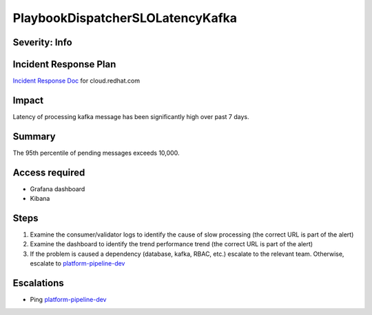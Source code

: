 PlaybookDispatcherSLOLatencyKafka
=================================

Severity: Info
--------------

Incident Response Plan
----------------------

`Incident Response Doc <https://docs.google.com/document/d/1AyEQnL4B11w7zXwum8Boty2IipMIxoFw1ri1UZB6xJE>`_ for cloud.redhat.com

Impact
------

Latency of processing kafka message has been significantly high over past 7 days.


Summary
-------

The 95th percentile of pending messages exceeds 10,000.

Access required
---------------

- Grafana dashboard
- Kibana

Steps
-----

#. Examine the consumer/validator logs to identify the cause of slow processing (the correct URL is part of the alert)
#. Examine the dashboard to identify the trend performance trend (the correct URL is part of the alert)
#. If the problem is caused a dependency (database, kafka, RBAC, etc.) escalate to the relevant team. Otherwise, escalate to `platform-pipeline-dev <https://app.slack.com/client/T026NJJ6Z/CA0SL3420/user_groups/S01AWRG3UH1>`_

Escalations
-----------

-  Ping `platform-pipeline-dev <https://app.slack.com/client/T026NJJ6Z/CA0SL3420/user_groups/S01AWRG3UH1>`_
